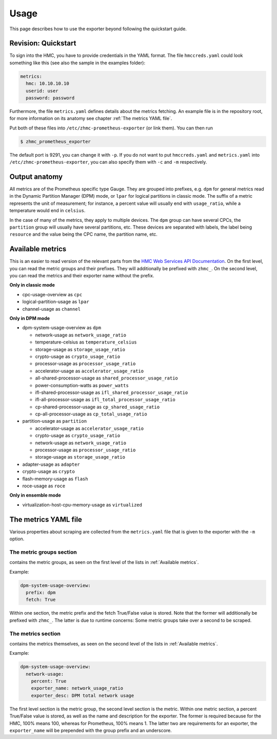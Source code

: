 .. Copyright 2018 IBM Corp. All Rights Reserved.
.. 
.. Licensed under the Apache License, Version 2.0 (the "License");
.. you may not use this file except in compliance with the License.
.. You may obtain a copy of the License at
.. 
..    http://www.apache.org/licenses/LICENSE-2.0
.. 
.. Unless required by applicable law or agreed to in writing, software
.. distributed under the License is distributed on an "AS IS" BASIS,
.. WITHOUT WARRANTIES OR CONDITIONS OF ANY KIND, either express or implied.
.. See the License for the specific language governing permissions and
.. limitations under the License.

Usage
=====

This page describes how to use the exporter beyond following the quickstart guide.

Revision: Quickstart
--------------------

To sign into the HMC, you have to provide credentials in the YAML format. The file ``hmccreds.yaml`` could look something like this (see also the sample in the examples folder):

.. code-block:: yaml

  metrics:
    hmc: 10.10.10.10
    userid: user
    password: password

Furthermore, the file ``metrics.yaml`` defines details about the metrics fetching. An example file is in the repository root, for more information on its anatomy see chapter :ref:`The metrics YAML file`.

Put both of these files into ``/etc/zhmc-prometheus-exporter`` (or link them). You can then run

.. code-block:: bash

  $ zhmc_prometheus_exporter

The default port is 9291, you can change it with ``-p``. If you do not want to put ``hmccreds.yaml`` and ``metrics.yaml`` into ``/etc/zhmc-prometheus-exporter``, you can also specify them with ``-c`` and ``-m`` respectively.

Output anatomy
--------------

All metrics are of the Prometheus specific type Gauge. They are grouped into prefixes, e.g. ``dpm`` for general metrics read in the Dynamic Partition Manager (DPM) mode, or ``lpar`` for logical partitions in classic mode. The suffix of a metric represents the unit of measurement; for instance, a percent value will usually end with ``usage_ratio``, while a temperature would end in ``celsius``.

In the case of many of the metrics, they apply to multiple devices. The ``dpm`` group can have several CPCs, the ``partition`` group will usually have several partitions, etc. These devices are separated with labels, the label being ``resource`` and the value being the CPC name, the partition name, etc.

Available metrics
-----------------
This is an easier to read version of the relevant parts from the `HMC Web Services API Documentation`_. On the first level, you can read the metric groups and their prefixes. They will additionally be prefixed with ``zhmc_``. On the second level, you can read the metrics and their exporter name without the prefix.

**Only in classic mode**

* cpc-usage-overview as ``cpc``
* logical-partition-usage as ``lpar``
* channel-usage as ``channel``

**Only in DPM mode**

* dpm-system-usage-overview as ``dpm``

  - network-usage as ``network_usage_ratio``
  - temperature-celsius as ``temperature_celsius``
  - storage-usage as ``storage_usage_ratio``
  - crypto-usage as ``crypto_usage_ratio``
  - processor-usage as ``processor_usage_ratio``
  - accelerator-usage as ``accelerator_usage_ratio``
  - all-shared-processor-usage as ``shared_processor_usage_ratio``
  - power-consumption-watts as ``power_watts``
  - ifl-shared-processor-usage as ``ifl_shared_processor_usage_ratio``
  - ifl-all-processor-usage as ``ifl_total_processor_usage_ratio``
  - cp-shared-processor-usage as ``cp_shared_usage_ratio``
  - cp-all-processor-usage as ``cp_total_usage_ratio``
* partition-usage as ``partition``

  - accelerator-usage as ``accelerator_usage_ratio``
  - crypto-usage as ``crypto_usage_ratio``
  - network-usage as ``network_usage_ratio``
  - processor-usage as ``processor_usage_ratio``
  - storage-usage as ``storage_usage_ratio``
* adapter-usage as ``adapter``
* crypto-usage as ``crypto``
* flash-memory-usage as ``flash``
* roce-usage as ``roce``

**Only in ensemble mode**

* virtualization-host-cpu-memory-usage as ``virtualized``

.. _HMC Web Services API Documentation: https://www-01.ibm.com/support/docview.wss?uid=isg2db4805ce05eea3dd85258194006a371e

The metrics YAML file
---------------------

Various properties about scraping are collected from the ``metrics.yaml`` file that is given to the exporter with the ``-m`` option.

The metric groups section
^^^^^^^^^^^^^^^^^^^^^^^^^

contains the metric groups, as seen on the first level of the lists in :ref:`Available metrics`.

Example:

.. code-block:: yaml

  dpm-system-usage-overview:
    prefix: dpm
    fetch: True

Within one section, the metric prefix and the fetch True/False value is stored. Note that the former will additionally be prefixed with ``zhmc_``. The latter is due to runtime concerns: Some metric groups take over a second to be scraped.

The metrics section
^^^^^^^^^^^^^^^^^^^

contains the metrics themselves, as seen on the second level of the lists in :ref:`Available metrics`.

Example:

.. code-block:: yaml

  dpm-system-usage-overview:
    network-usage:
      percent: True
      exporter_name: network_usage_ratio
      exporter_desc: DPM total network usage

The first level section is the metric group, the second level section is the metric. Within one metric section, a percent True/False value is stored, as well as the name and description for the exporter. The former is required because for the HMC, 100% means 100, whereas for Prometheus, 100% means 1. The latter two are requirements for an exporter, the ``exporter_name`` will be prepended with the group prefix and an underscore.
